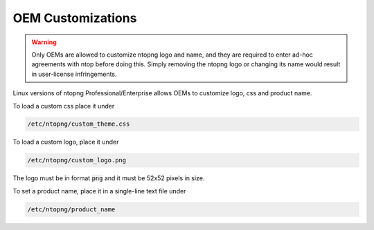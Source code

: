 OEM Customizations
==================

.. warning::

  Only OEMs are allowed to customize ntopng logo and name, and they are required to enter ad-hoc agreements with ntop before doing this. Simply removing the ntopng logo or changing its name would result in user-license infringements.

Linux versions of ntopng Professional/Enterprise allows OEMs to customize logo, css and product name.

To load a custom css place it under

.. code:: bash

  /etc/ntopng/custom_theme.css

To load a custom logo, place it under 

.. code:: bash

  /etc/ntopng/custom_logo.png

The logo must be in format :code:`png` and it must be 52x52 pixels in size.

To set a product name, place it in a single-line text file under

.. code:: bash

  /etc/ntopng/product_name
